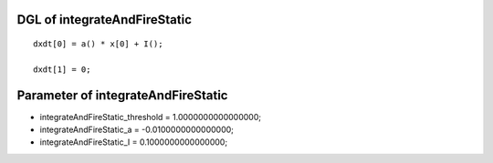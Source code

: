 

DGL of integrateAndFireStatic
------------------------------------------

::


	dxdt[0] = a() * x[0] + I();

	dxdt[1] = 0;

Parameter of integrateAndFireStatic
-----------------------------------------



- integrateAndFireStatic_threshold 		 =  1.0000000000000000; 
- integrateAndFireStatic_a 		 =  -0.0100000000000000; 
- integrateAndFireStatic_I 		 =  0.1000000000000000; 

